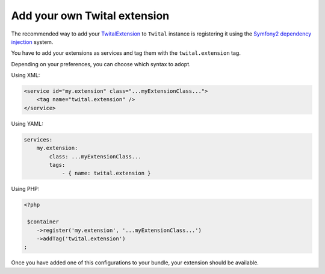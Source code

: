 Add your own Twital extension
#############################


The recommended way to add your TwitalExtension_ to ``Twital`` instance is registering it using the 
`Symfony2 dependency injection <http://symfony.com/doc/current/components/dependency_injection/index.html>`__ system.

You have to add your extensions as services and tag them with the ``twital.extension`` tag.

Depending on your preferences, you can choose which syntax to adopt.

Using XML:

.. code-block:: xml

    <service id="my.extension" class="...myExtensionClass...">
        <tag name="twital.extension" />
    </service>
    
Using YAML:

.. code-block:: yaml

    services:
        my.extension:
            class: ...myExtensionClass...
            tags:
                - { name: twital.extension }
                   

Using PHP:

.. code-block:: php
    
    <?php
    
     $container
        ->register('my.extension', '...myExtensionClass...')
        ->addTag('twital.extension')
    ;
    
    
Once you have added one of this configurations to your bundle, your extension should be available.
    
.. _`TwitalExtension`: http://twital.readthedocs.org/en/latest/api.html#extending-twital   
